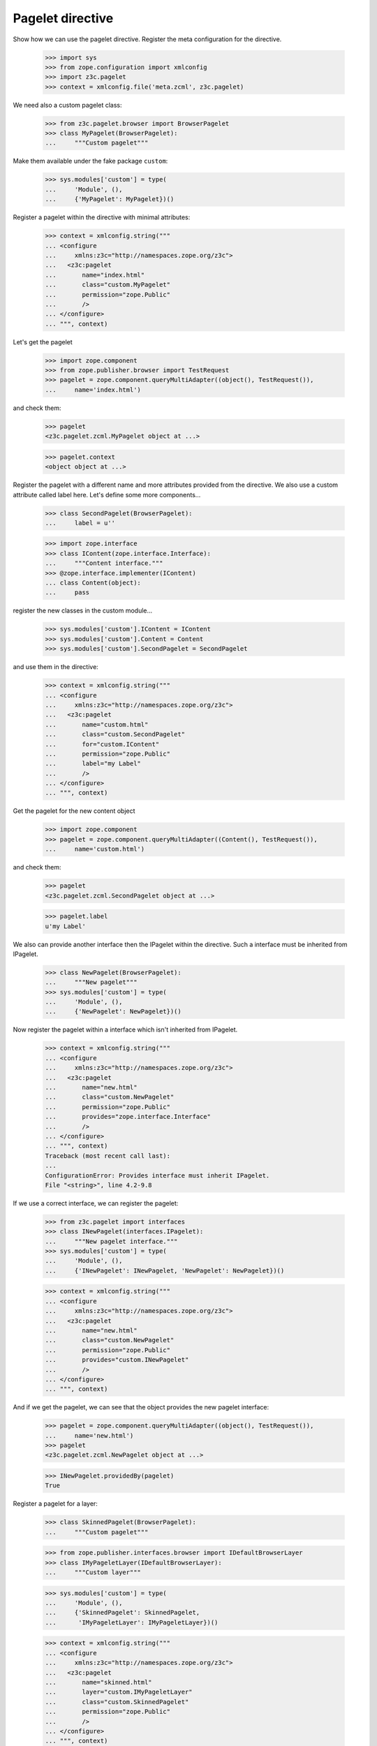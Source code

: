 =================
Pagelet directive
=================

Show how we can use the pagelet directive. Register the meta configuration for
the directive.

  >>> import sys
  >>> from zope.configuration import xmlconfig
  >>> import z3c.pagelet
  >>> context = xmlconfig.file('meta.zcml', z3c.pagelet)

We need also a custom pagelet class:

  >>> from z3c.pagelet.browser import BrowserPagelet
  >>> class MyPagelet(BrowserPagelet):
  ...     """Custom pagelet"""

Make them available under the fake package ``custom``:

  >>> sys.modules['custom'] = type(
  ...     'Module', (),
  ...     {'MyPagelet': MyPagelet})()

Register a pagelet within the directive with minimal attributes:

  >>> context = xmlconfig.string("""
  ... <configure
  ...     xmlns:z3c="http://namespaces.zope.org/z3c">
  ...   <z3c:pagelet
  ...       name="index.html"
  ...       class="custom.MyPagelet"
  ...       permission="zope.Public"
  ...       />
  ... </configure>
  ... """, context)

Let's get the pagelet

  >>> import zope.component
  >>> from zope.publisher.browser import TestRequest
  >>> pagelet = zope.component.queryMultiAdapter((object(), TestRequest()),
  ...     name='index.html')

and check them:

  >>> pagelet
  <z3c.pagelet.zcml.MyPagelet object at ...>

  >>> pagelet.context
  <object object at ...>

Register the pagelet with a different name and more attributes provided from
the directive. We also use a custom attribute called label here. Let's define
some more components...

  >>> class SecondPagelet(BrowserPagelet):
  ...     label = u''

  >>> import zope.interface
  >>> class IContent(zope.interface.Interface):
  ...     """Content interface."""
  >>> @zope.interface.implementer(IContent)
  ... class Content(object):
  ...     pass

register the new classes in the custom module...

  >>> sys.modules['custom'].IContent = IContent
  >>> sys.modules['custom'].Content = Content
  >>> sys.modules['custom'].SecondPagelet = SecondPagelet

and use them in the directive:

  >>> context = xmlconfig.string("""
  ... <configure
  ...     xmlns:z3c="http://namespaces.zope.org/z3c">
  ...   <z3c:pagelet
  ...       name="custom.html"
  ...       class="custom.SecondPagelet"
  ...       for="custom.IContent"
  ...       permission="zope.Public"
  ...       label="my Label"
  ...       />
  ... </configure>
  ... """, context)

Get the pagelet for the new content object

  >>> import zope.component
  >>> pagelet = zope.component.queryMultiAdapter((Content(), TestRequest()),
  ...     name='custom.html')

and check them:

  >>> pagelet
  <z3c.pagelet.zcml.SecondPagelet object at ...>

  >>> pagelet.label
  u'my Label'

We also can provide another interface then the IPagelet within the directive.
Such a interface must be inherited from IPagelet.

  >>> class NewPagelet(BrowserPagelet):
  ...     """New pagelet"""
  >>> sys.modules['custom'] = type(
  ...     'Module', (),
  ...     {'NewPagelet': NewPagelet})()

Now register the pagelet within a interface which isn't inherited from IPagelet.

  >>> context = xmlconfig.string("""
  ... <configure
  ...     xmlns:z3c="http://namespaces.zope.org/z3c">
  ...   <z3c:pagelet
  ...       name="new.html"
  ...       class="custom.NewPagelet"
  ...       permission="zope.Public"
  ...       provides="zope.interface.Interface"
  ...       />
  ... </configure>
  ... """, context)
  Traceback (most recent call last):
  ...
  ConfigurationError: Provides interface must inherit IPagelet.
  File "<string>", line 4.2-9.8

If we use a correct interface, we can register the pagelet:

  >>> from z3c.pagelet import interfaces
  >>> class INewPagelet(interfaces.IPagelet):
  ...     """New pagelet interface."""
  >>> sys.modules['custom'] = type(
  ...     'Module', (),
  ...     {'INewPagelet': INewPagelet, 'NewPagelet': NewPagelet})()

  >>> context = xmlconfig.string("""
  ... <configure
  ...     xmlns:z3c="http://namespaces.zope.org/z3c">
  ...   <z3c:pagelet
  ...       name="new.html"
  ...       class="custom.NewPagelet"
  ...       permission="zope.Public"
  ...       provides="custom.INewPagelet"
  ...       />
  ... </configure>
  ... """, context)

And if we get the pagelet, we can see that the object provides the new
pagelet interface:

  >>> pagelet = zope.component.queryMultiAdapter((object(), TestRequest()),
  ...     name='new.html')
  >>> pagelet
  <z3c.pagelet.zcml.NewPagelet object at ...>

  >>> INewPagelet.providedBy(pagelet)
  True

Register a pagelet for a layer:

  >>> class SkinnedPagelet(BrowserPagelet):
  ...     """Custom pagelet"""

  >>> from zope.publisher.interfaces.browser import IDefaultBrowserLayer
  >>> class IMyPageletLayer(IDefaultBrowserLayer):
  ...     """Custom layer"""

  >>> sys.modules['custom'] = type(
  ...     'Module', (),
  ...     {'SkinnedPagelet': SkinnedPagelet,
  ...      'IMyPageletLayer': IMyPageletLayer})()

  >>> context = xmlconfig.string("""
  ... <configure
  ...     xmlns:z3c="http://namespaces.zope.org/z3c">
  ...   <z3c:pagelet
  ...       name="skinned.html"
  ...       layer="custom.IMyPageletLayer"
  ...       class="custom.SkinnedPagelet"
  ...       permission="zope.Public"
  ...       />
  ... </configure>
  ... """, context)


  >>> from zope.publisher.skinnable import applySkin
  >>> req = TestRequest()
  >>> applySkin(req, IMyPageletLayer)
  >>> pagelet = zope.component.queryMultiAdapter((object(), req),
  ...     name='skinned.html')

and check them:

  >>> pagelet
  <z3c.pagelet.zcml.SkinnedPagelet object at ...>

  >>> pagelet.context
  <object object at ...>



Cleanup
--------

Now we need to clean up the custom module.

  >>> del sys.modules['custom']


